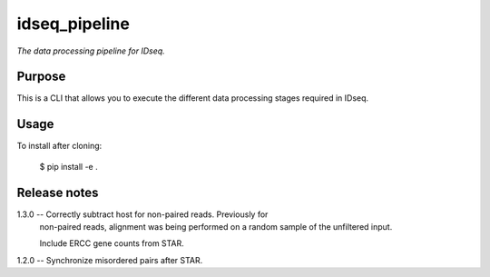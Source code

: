 idseq_pipeline
=========

*The data processing pipeline for IDseq.*


Purpose
-------

This is a CLI that allows you to execute the different data processing stages required in IDseq.


Usage
-----

To install after cloning:

    $ pip install -e .


Release notes
-------------


1.3.0 -- Correctly subtract host for non-paired reads.  Previously for
         non-paired reads, alignment was being performed on a random
         sample of the unfiltered input.

         Include ERCC gene counts from STAR.

1.2.0 -- Synchronize misordered pairs after STAR.
